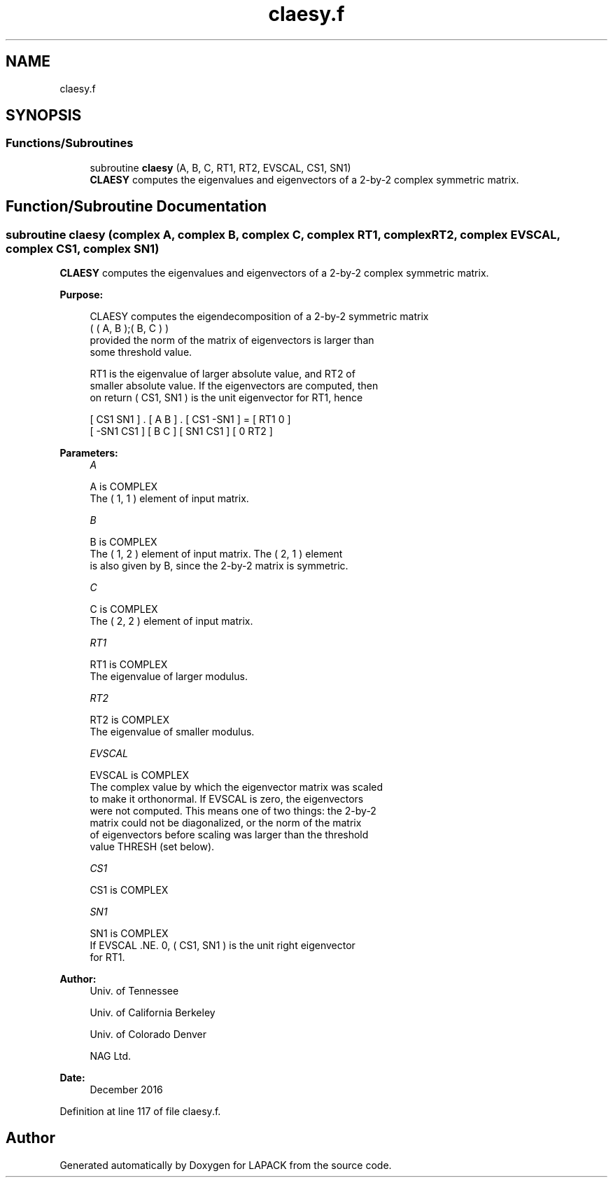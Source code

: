 .TH "claesy.f" 3 "Tue Nov 14 2017" "Version 3.8.0" "LAPACK" \" -*- nroff -*-
.ad l
.nh
.SH NAME
claesy.f
.SH SYNOPSIS
.br
.PP
.SS "Functions/Subroutines"

.in +1c
.ti -1c
.RI "subroutine \fBclaesy\fP (A, B, C, RT1, RT2, EVSCAL, CS1, SN1)"
.br
.RI "\fBCLAESY\fP computes the eigenvalues and eigenvectors of a 2-by-2 complex symmetric matrix\&. "
.in -1c
.SH "Function/Subroutine Documentation"
.PP 
.SS "subroutine claesy (complex A, complex B, complex C, complex RT1, complex RT2, complex EVSCAL, complex CS1, complex SN1)"

.PP
\fBCLAESY\fP computes the eigenvalues and eigenvectors of a 2-by-2 complex symmetric matrix\&.  
.PP
\fBPurpose: \fP
.RS 4

.PP
.nf
 CLAESY computes the eigendecomposition of a 2-by-2 symmetric matrix
    ( ( A, B );( B, C ) )
 provided the norm of the matrix of eigenvectors is larger than
 some threshold value.

 RT1 is the eigenvalue of larger absolute value, and RT2 of
 smaller absolute value.  If the eigenvectors are computed, then
 on return ( CS1, SN1 ) is the unit eigenvector for RT1, hence

 [  CS1     SN1   ] . [ A  B ] . [ CS1    -SN1   ] = [ RT1  0  ]
 [ -SN1     CS1   ]   [ B  C ]   [ SN1     CS1   ]   [  0  RT2 ]
.fi
.PP
 
.RE
.PP
\fBParameters:\fP
.RS 4
\fIA\fP 
.PP
.nf
          A is COMPLEX
          The ( 1, 1 ) element of input matrix.
.fi
.PP
.br
\fIB\fP 
.PP
.nf
          B is COMPLEX
          The ( 1, 2 ) element of input matrix.  The ( 2, 1 ) element
          is also given by B, since the 2-by-2 matrix is symmetric.
.fi
.PP
.br
\fIC\fP 
.PP
.nf
          C is COMPLEX
          The ( 2, 2 ) element of input matrix.
.fi
.PP
.br
\fIRT1\fP 
.PP
.nf
          RT1 is COMPLEX
          The eigenvalue of larger modulus.
.fi
.PP
.br
\fIRT2\fP 
.PP
.nf
          RT2 is COMPLEX
          The eigenvalue of smaller modulus.
.fi
.PP
.br
\fIEVSCAL\fP 
.PP
.nf
          EVSCAL is COMPLEX
          The complex value by which the eigenvector matrix was scaled
          to make it orthonormal.  If EVSCAL is zero, the eigenvectors
          were not computed.  This means one of two things:  the 2-by-2
          matrix could not be diagonalized, or the norm of the matrix
          of eigenvectors before scaling was larger than the threshold
          value THRESH (set below).
.fi
.PP
.br
\fICS1\fP 
.PP
.nf
          CS1 is COMPLEX
.fi
.PP
.br
\fISN1\fP 
.PP
.nf
          SN1 is COMPLEX
          If EVSCAL .NE. 0,  ( CS1, SN1 ) is the unit right eigenvector
          for RT1.
.fi
.PP
 
.RE
.PP
\fBAuthor:\fP
.RS 4
Univ\&. of Tennessee 
.PP
Univ\&. of California Berkeley 
.PP
Univ\&. of Colorado Denver 
.PP
NAG Ltd\&. 
.RE
.PP
\fBDate:\fP
.RS 4
December 2016 
.RE
.PP

.PP
Definition at line 117 of file claesy\&.f\&.
.SH "Author"
.PP 
Generated automatically by Doxygen for LAPACK from the source code\&.
